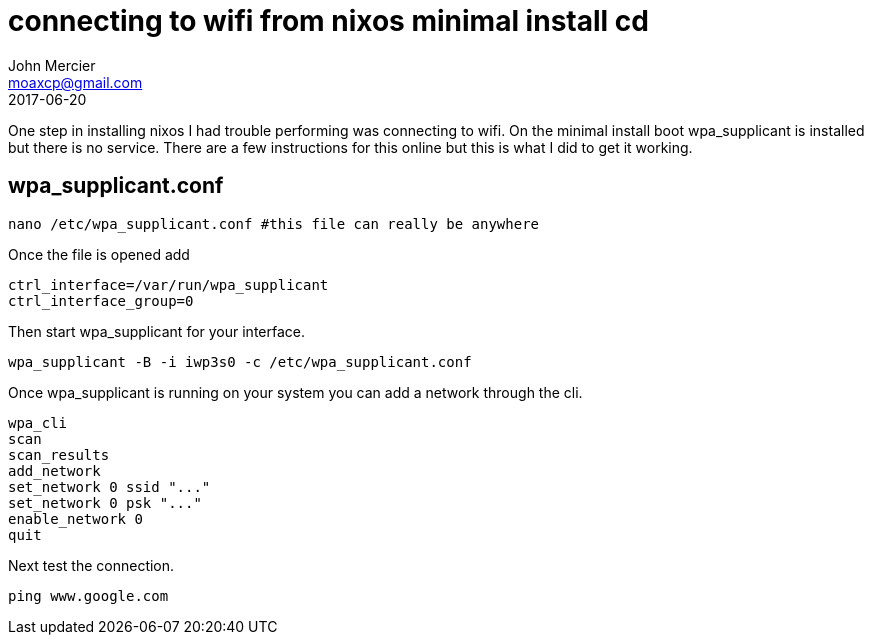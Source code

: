= connecting to wifi from nixos minimal install cd
John Mercier <moaxcp@gmail.com>
2017-06-20
:jbake-type: post
:jbake-status: published
One step in installing nixos I had trouble performing was connecting to wifi. On the minimal install boot
wpa_supplicant is installed but there is no service. There are a few instructions for this online but this is
what I did to get it working.

== wpa_supplicant.conf

----
nano /etc/wpa_supplicant.conf #this file can really be anywhere

----

Once the file is opened add

----
ctrl_interface=/var/run/wpa_supplicant
ctrl_interface_group=0

----

Then start wpa_supplicant for your interface.

----
wpa_supplicant -B -i iwp3s0 -c /etc/wpa_supplicant.conf

----

Once wpa_supplicant is running on your system you can add a network through the cli.

----
wpa_cli
scan
scan_results
add_network
set_network 0 ssid "..."
set_network 0 psk "..."
enable_network 0
quit
----

Next test the connection.

----
ping www.google.com
----
